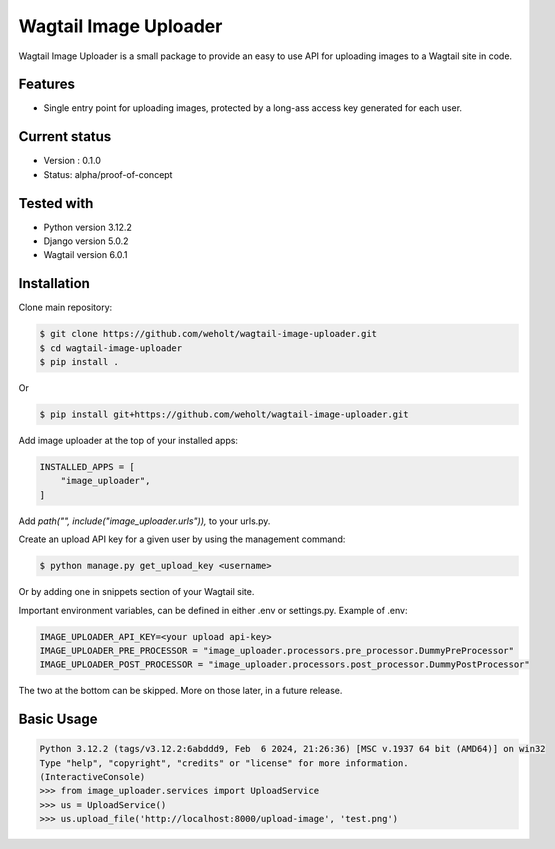 ***********************
Wagtail Image Uploader
***********************

Wagtail Image Uploader is a small package to provide an easy to use API for uploading images to a Wagtail site in code.

Features
--------

* Single entry point for uploading images, protected by a long-ass access key generated for each user.

Current status
--------------

* Version : 0.1.0
* Status: alpha/proof-of-concept

Tested with
------------

* Python version 3.12.2
* Django version 5.0.2
* Wagtail version 6.0.1

Installation
------------

Clone main repository:

.. code-block:: bash

    $ git clone https://github.com/weholt/wagtail-image-uploader.git
    $ cd wagtail-image-uploader
    $ pip install .

Or

.. code-block:: bash

    $ pip install git+https://github.com/weholt/wagtail-image-uploader.git

Add image uploader at the top of your installed apps:

.. code-block:: bash

    INSTALLED_APPS = [
        "image_uploader",
    ]

Add *path("", include("image_uploader.urls")),* to your urls.py.

Create an upload API key for a given user by using the management command:

.. code-block:: bash

    $ python manage.py get_upload_key <username>

Or by adding one in snippets section of your Wagtail site.

Important environment variables, can be defined in either .env or settings.py. Example of .env:

.. code-block:: bash

    IMAGE_UPLOADER_API_KEY=<your upload api-key>
    IMAGE_UPLOADER_PRE_PROCESSOR = "image_uploader.processors.pre_processor.DummyPreProcessor"
    IMAGE_UPLOADER_POST_PROCESSOR = "image_uploader.processors.post_processor.DummyPostProcessor"

The two at the bottom can be skipped. More on those later, in a future release.

Basic Usage
-----------

.. code-block:: bash

    Python 3.12.2 (tags/v3.12.2:6abddd9, Feb  6 2024, 21:26:36) [MSC v.1937 64 bit (AMD64)] on win32
    Type "help", "copyright", "credits" or "license" for more information.
    (InteractiveConsole)
    >>> from image_uploader.services import UploadService
    >>> us = UploadService()
    >>> us.upload_file('http://localhost:8000/upload-image', 'test.png')
